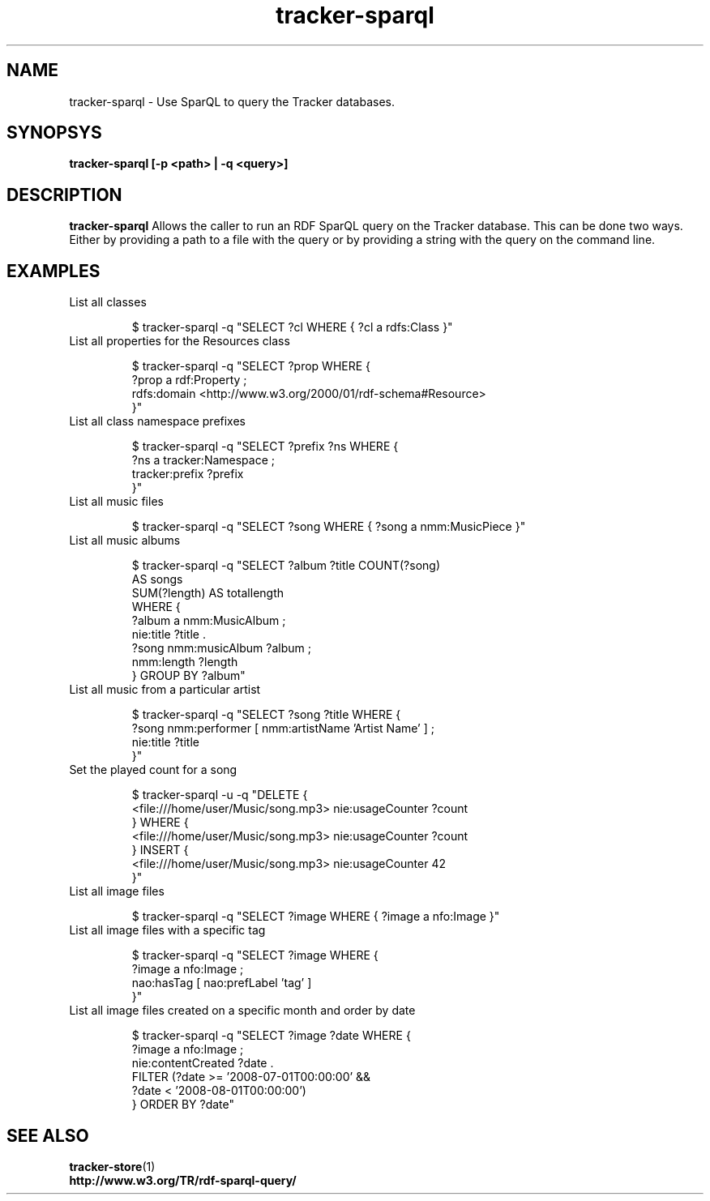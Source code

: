 .TH tracker-sparql 1 "July 2009" GNU "User Commands"

.SH NAME
tracker-sparql \- Use SparQL to query the Tracker databases.

.SH SYNOPSYS
.B tracker-sparql [-p <path> | -q <query>]

.SH DESCRIPTION
.B tracker-sparql
Allows the caller to run an RDF SparQL query on the Tracker database.
This can be done two ways. Either by providing a path to a file with
the query or by providing a string with the query on the command line.

.SH EXAMPLES
.TP
List all classes

.BR
$ tracker-sparql -q "SELECT ?cl WHERE { ?cl a rdfs:Class }"

.TP
List all properties for the Resources class

.BR
.NF
$ tracker-sparql -q "SELECT ?prop WHERE { 
      ?prop a rdf:Property ; 
      rdfs:domain <http://www.w3.org/2000/01/rdf-schema#Resource> 
 }"
.FI

.TP
List all class namespace prefixes

.BR
.NF
$ tracker-sparql -q "SELECT ?prefix ?ns WHERE { 
      ?ns a tracker:Namespace ;
      tracker:prefix ?prefix 
 }"
.FI

.TP
List all music files

.BR
$ tracker-sparql -q "SELECT ?song WHERE { ?song a nmm:MusicPiece }"

.TP
List all music albums

.BR
.NF
$ tracker-sparql -q "SELECT ?album ?title COUNT(?song) 
                     AS songs 
                     SUM(?length) AS totallength 
                     WHERE {
      ?album a nmm:MusicAlbum ;
      nie:title ?title .
      ?song nmm:musicAlbum ?album ;
      nmm:length ?length
 } GROUP BY ?album"
.FI

.TP
List all music from a particular artist

.BR
.NF
$ tracker-sparql -q "SELECT ?song ?title WHERE {
      ?song nmm:performer [ nmm:artistName 'Artist Name' ] ;
      nie:title ?title
 }"
.FI

.TP
Set the played count for a song

.BR
.NF
$ tracker-sparql -u -q "DELETE {
      <file:///home/user/Music/song.mp3> nie:usageCounter ?count
 } WHERE {
      <file:///home/user/Music/song.mp3> nie:usageCounter ?count
 } INSERT {
      <file:///home/user/Music/song.mp3> nie:usageCounter 42
 }"
.FI

.TP
List all image files

.BR
$ tracker-sparql -q "SELECT ?image WHERE { ?image a nfo:Image }"

.TP
List all image files with a specific tag

.BR
.NF
$ tracker-sparql -q "SELECT ?image WHERE { 
      ?image a nfo:Image ;
      nao:hasTag [ nao:prefLabel 'tag' ] 
 }"
.FI

.TP
List all image files created on a specific month and order by date

.BR
.NF
$ tracker-sparql -q "SELECT ?image ?date WHERE {
      ?image a nfo:Image ; 
      nie:contentCreated ?date .
      FILTER (?date >= '2008-07-01T00:00:00' &&
              ?date <  '2008-08-01T00:00:00')
 } ORDER BY ?date"
.FI

.SH SEE ALSO
.BR tracker-store (1)
.TP
.BR http://www.w3.org/TR/rdf-sparql-query/
